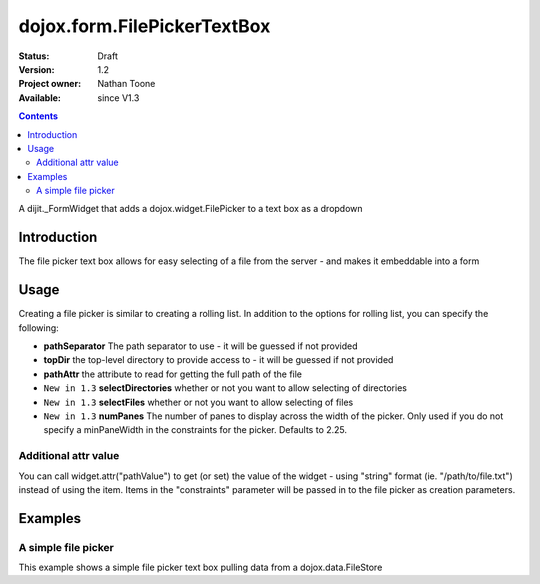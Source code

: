 .. _dojox/form/FilePickerTextBox:

dojox.form.FilePickerTextBox
============================

:Status: Draft
:Version: 1.2
:Project owner: Nathan Toone
:Available: since V1.3

.. contents::
   :depth: 2

A dijit._FormWidget that adds a dojox.widget.FilePicker to a text box as a dropdown


============
Introduction
============

The file picker text box allows for easy selecting of a file from the server - and makes it embeddable into a form


=====
Usage
=====

Creating a file picker is similar to creating a rolling list. In addition to the options for rolling list, you can specify the following:

* **pathSeparator** The path separator to use - it will be guessed if not provided

* **topDir** the top-level directory to provide access to - it will be guessed if not provided

* **pathAttr** the attribute to read for getting the full path of the file

* ``New in 1.3`` **selectDirectories** whether or not you want to allow selecting of directories

* ``New in 1.3`` **selectFiles** whether or not you want to allow selecting of files

* ``New in 1.3`` **numPanes** The number of panes to display across the width of the picker. Only used if you do not specify a minPaneWidth in the constraints for the picker. Defaults to 2.25.

Additional attr value
---------------------

You can call widget.attr("pathValue") to get (or set) the value of the widget - using "string" format (ie. "/path/to/file.txt") instead of using the item. Items in the "constraints" parameter will be passed in to the file picker as creation parameters.


========
Examples
========

A simple file picker
--------------------

This example shows a simple file picker text box pulling data from a dojox.data.FileStore

.. cv-compound ::

  .. cv :: javascript

    <script>
      dojo.require("dojox.data.FileStore");
      dojo.require("dojox.form.FilePickerTextBox");
    </script>

  .. cv :: html

    <div dojoType="dojox.data.FileStore" jsId="fileStore" pathAsQueryParam="true"
        url="{{dataUrl}}dojox/data/demos/stores/filestore_dojotree.php"></div>
    <input require="true" name="fileName" type="text" dojoType="dojox.form.FilePickerTextBox"
        constraints="{store:fileStore, query:{}}" />

  .. cv:: css

    <style type="text/css">
      @import "{{baseUrl}}dojox/form/resources/FilePickerTextBox.css";
    </style>
